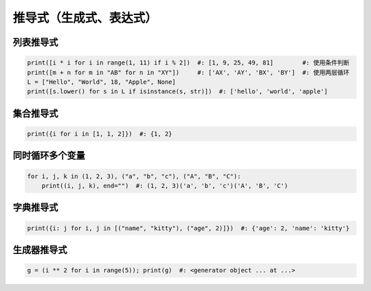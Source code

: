 推导式（生成式、表达式）
=========================


列表推导式
---------------------
.. code-block:: python

    print([i * i for i in range(1, 11) if i % 2])  #: [1, 9, 25, 49, 81]        #: 使用条件判断
    print([m + n for m in "AB" for n in "XY"])     #: ['AX', 'AY', 'BX', 'BY']  #: 使用两层循环
    L = ["Hello", "World", 18, "Apple", None]
    print([s.lower() for s in L if isinstance(s, str)])  #: ['hello', 'world', 'apple']


集合推导式
--------------------
.. code-block:: python

    print({i for i in [1, 1, 2]})  #: {1, 2}


同时循环多个变量
-------------------------
.. code-block:: python

    for i, j, k in (1, 2, 3), ("a", "b", "c"), ("A", "B", "C"):
        print((i, j, k), end="")  #: (1, 2, 3)('a', 'b', 'c')('A', 'B', 'C')


字典推导式
---------------
.. code-block:: python

    print({i: j for i, j in [("name", "kitty"), ("age", 2)]})  #: {'age': 2, 'name': 'kitty'}


生成器推导式
-----------------
.. code-block:: python

    g = (i ** 2 for i in range(5)); print(g)  #: <generator object ... at ...>
